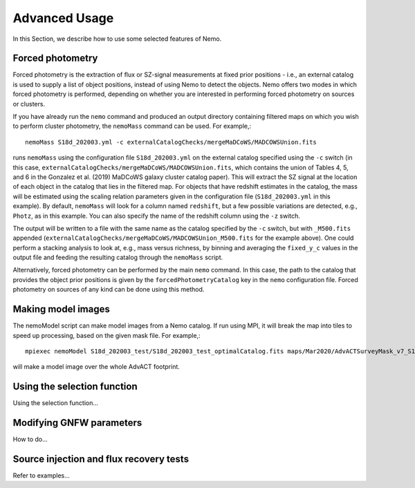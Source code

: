 .. _Scripts:

==============
Advanced Usage
==============


In this Section, we describe how to use some selected features of Nemo.


Forced photometry
-----------------

Forced photometry is the extraction of flux or SZ-signal measurements at fixed prior positions - i.e.,
an external catalog is used to supply a list of object positions, instead of using Nemo to detect the
objects. Nemo offers two modes in which forced photometry is performed, depending on whether you are
interested in performing forced photometry on sources or clusters.

If you have already run the ``nemo`` command and produced an output directory containing filtered maps 
on which you wish to perform cluster photometry, the ``nemoMass`` command can be used. For example,::

    nemoMass S18d_202003.yml -c externalCatalogChecks/mergeMaDCoWS/MADCOWSUnion.fits

runs ``nemoMass`` using the configuration file ``S18d_202003.yml`` on the external catalog specified using
the ``-c`` switch (in this case, ``externalCatalogChecks/mergeMaDCoWS/MADCOWSUnion.fits``, which contains
the union of Tables 4, 5, and 6 in the Gonzalez et al. (2019) MaDCoWS galaxy cluster catalog paper).
This will extract the SZ signal at the location of each object in the catalog that lies in the 
filtered map. For objects that have redshift estimates in the catalog, the mass will be estimated 
using the scaling relation parameters given in the configuration file 
(``S18d_202003.yml`` in this example). By default, ``nemoMass`` will look for a column named 
``redshift``, but a few possible variations are detected, e.g., ``Photz``, as in this example. 
You can also specify the name of the redshift column using the ``-z`` switch.

The output will be written to a file with the same name as the
catalog specified by the ``-c`` switch, but with ``_M500.fits`` appended 
(``externalCatalogChecks/mergeMaDCoWS/MADCOWSUnion_M500.fits`` for the example above). One could 
perform a stacking analysis to look at, e.g., mass versus richness, by binning and averaging the
``fixed_y_c`` values in the output file and feeding the resulting catalog through the 
``nemoMass`` script.

Alternatively, forced photometry can be performed by the main ``nemo`` command. In this case, the path
to the catalog that provides the object prior positions is given by the ``forcedPhotometryCatalog`` key 
in the ``nemo`` configuration file. Forced photometry on sources of any kind can be done using this 
method.


Making model images
-------------------

The nemoModel script can make model images from a Nemo catalog. If run using MPI, it will break the map
into tiles to speed up processing, based on the given mask file. For example,::

    mpiexec nemoModel S18d_202003_test/S18d_202003_test_optimalCatalog.fits maps/Mar2020/AdvACTSurveyMask_v7_S18.fits Beams/190809/b20190809_s16_pa2_f150_nohwp_night_beam_profile_jitter_cmb.txt testModel_f150.fits -f 149.6 -M

will make a model image over the whole AdvACT footprint.


Using the selection function
----------------------------

Using the selection function...


Modifying GNFW parameters
-------------------------

How to do...


Source injection and flux recovery tests
----------------------------------------

Refer to examples...

